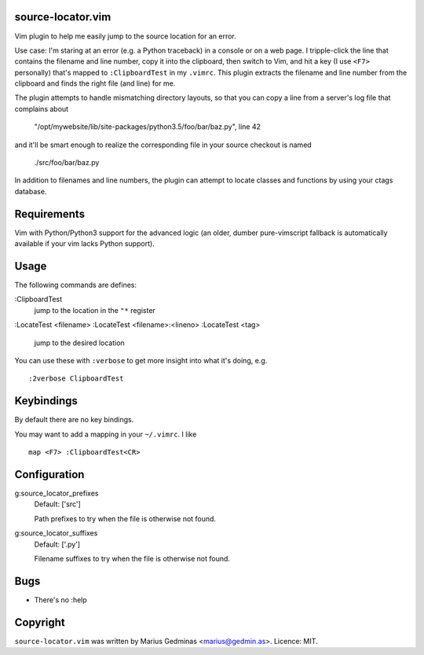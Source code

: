 source-locator.vim
------------------

Vim plugin to help me easily jump to the source location for an error.

Use case: I'm staring at an error (e.g. a Python traceback) in a console
or on a web page.  I tripple-click the line that contains the filename
and line number, copy it into the clipboard, then switch to Vim, and
hit a key (I use ``<F7>`` personally) that's mapped to ``:ClipboardTest``
in my ``.vimrc``.  This plugin extracts the filename and line number
from the clipboard and finds the right file (and line) for me.

The plugin attempts to handle mismatching directory layouts, so that you
can copy a line from a server's log file that complains about

  "/opt/mywebsite/lib/site-packages/python3.5/foo/bar/baz.py", line 42

and it'll be smart enough to realize the corresponding file in your source
checkout is named

  ./src/foo/bar/baz.py

In addition to filenames and line numbers, the plugin can attempt to
locate classes and functions by using your ctags database.


Requirements
------------

Vim with Python/Python3 support for the advanced logic (an older, dumber
pure-vimscript fallback is automatically available if your vim lacks
Python support).


Usage
-----

The following commands are defines:

:ClipboardTest
    jump to the location in the ``"*`` register

:LocateTest <filename>
:LocateTest <filename>:<lineno>
:LocateTest <tag>
    jump to the desired location


You can use these with ``:verbose`` to get more insight into what it's
doing, e.g. ::


    :2verbose ClipboardTest


Keybindings
-----------

By default there are no key bindings.

You may want to add a mapping in your ``~/.vimrc``.  I like ::

    map <F7> :ClipboardTest<CR>


Configuration
-------------

g:source_locator_prefixes
    Default: ['src']

    Path prefixes to try when the file is otherwise not found.

g:source_locator_suffixes
    Default: ['.py']

    Filename suffixes to try when the file is otherwise not found.


Bugs
----

- There's no :help


Copyright
---------

``source-locator.vim`` was written by Marius Gedminas <marius@gedmin.as>.
Licence: MIT.
